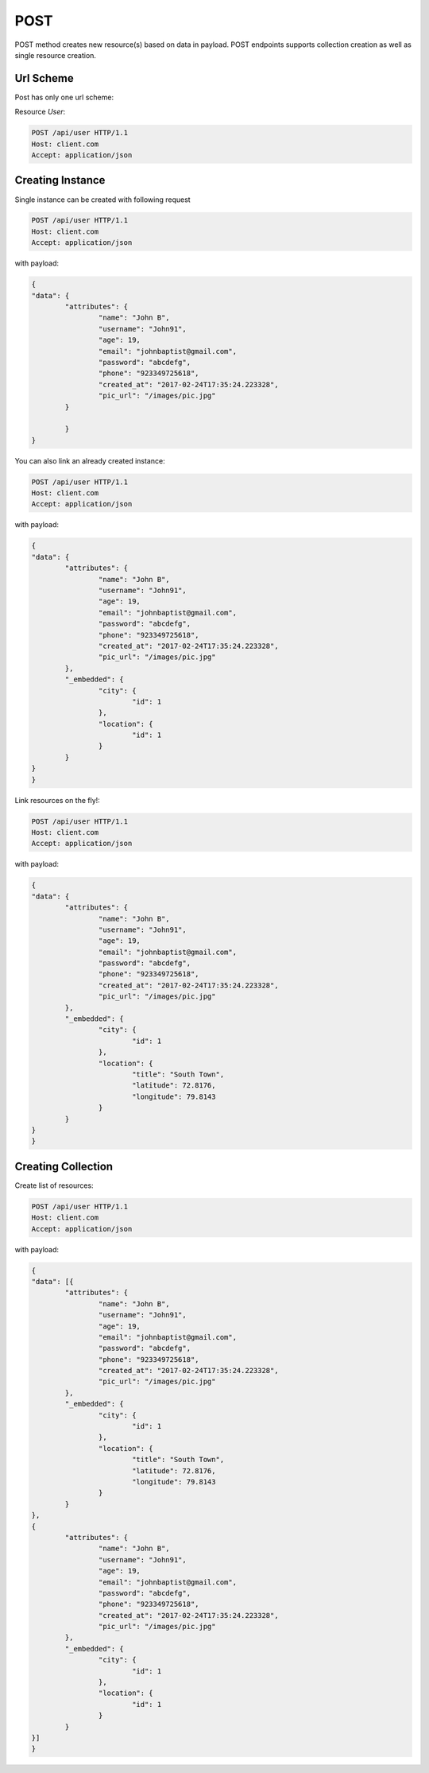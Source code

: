 POST
====

POST method creates new resource(s) based on data in payload. POST endpoints supports collection 
creation as well as single resource creation.

Url Scheme
----------
Post has only one url scheme:

Resource `User`:

.. sourcecode:: http

	POST /api/user HTTP/1.1
	Host: client.com 
	Accept: application/json

Creating Instance
-----------------

Single instance can be created with following request

.. sourcecode:: http

	POST /api/user HTTP/1.1
	Host: client.com 
	Accept: application/json

with payload:

.. sourcecode:: json
	
	{
	"data": {
		"attributes": {
			"name": "John B",
			"username": "John91",
			"age": 19,
			"email": "johnbaptist@gmail.com",
			"password": "abcdefg",
			"phone": "923349725618",
			"created_at": "2017-02-24T17:35:24.223328",
			"pic_url": "/images/pic.jpg"
		}
		
		}
	}



You can also link an already created instance:

.. sourcecode:: http

	POST /api/user HTTP/1.1
	Host: client.com 
	Accept: application/json

with payload:

.. sourcecode:: json
	
	{
	"data": {
		"attributes": {
			"name": "John B",
			"username": "John91",
			"age": 19,
			"email": "johnbaptist@gmail.com",
			"password": "abcdefg",
			"phone": "923349725618",
			"created_at": "2017-02-24T17:35:24.223328",
			"pic_url": "/images/pic.jpg"
		},
		"_embedded": {
			"city": {
				"id": 1
			},
			"location": {
				"id": 1
			}
		}
	}
	}


Link resources on the fly!:

.. sourcecode:: http

	POST /api/user HTTP/1.1
	Host: client.com 
	Accept: application/json

with payload:

.. sourcecode:: json
	
	{
	"data": {
		"attributes": {
			"name": "John B",
			"username": "John91",
			"age": 19,
			"email": "johnbaptist@gmail.com",
			"password": "abcdefg",
			"phone": "923349725618",
			"created_at": "2017-02-24T17:35:24.223328",
			"pic_url": "/images/pic.jpg"
		},
		"_embedded": {
			"city": {
				"id": 1
			},
			"location": {
				"title": "South Town",
				"latitude": 72.8176,
				"longitude": 79.8143
			}
		}
	}
	}

Creating Collection
--------------------

Create list of resources:

.. sourcecode:: http

	POST /api/user HTTP/1.1
	Host: client.com 
	Accept: application/json

with payload:

.. sourcecode:: json
	
	{
	"data": [{
		"attributes": {
			"name": "John B",
			"username": "John91",
			"age": 19,
			"email": "johnbaptist@gmail.com",
			"password": "abcdefg",
			"phone": "923349725618",
			"created_at": "2017-02-24T17:35:24.223328",
			"pic_url": "/images/pic.jpg"
		},
		"_embedded": {
			"city": {
				"id": 1
			},
			"location": {
				"title": "South Town",
				"latitude": 72.8176,
				"longitude": 79.8143
			}
		}
	},
	{
		"attributes": {
			"name": "John B",
			"username": "John91",
			"age": 19,
			"email": "johnbaptist@gmail.com",
			"password": "abcdefg",
			"phone": "923349725618",
			"created_at": "2017-02-24T17:35:24.223328",
			"pic_url": "/images/pic.jpg"
		},
		"_embedded": {
			"city": {
				"id": 1
			},
			"location": {
				"id": 1
			}
		}
	}]
	}

